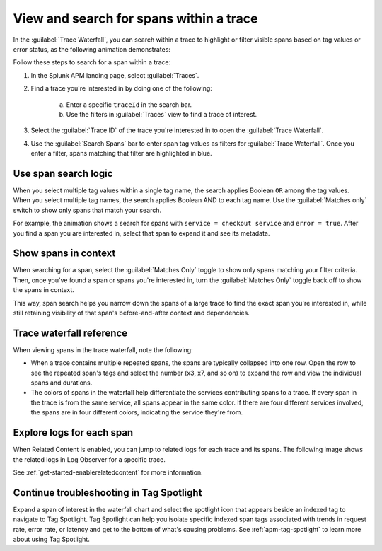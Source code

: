 
.. _span-search: 

******************************************
View and search for spans within a trace
******************************************

.. Metadata updated: 1/23/23

.. meta::
   :description: Learn how to search within a trace to highlight or filter visible spans based on tag values or error status.

In the :guilabel:`Trace Waterfall`, you can search within a trace to highlight or filter visible spans based on tag values or error status, as the following animation demonstrates: 

.. image:: /_images/apm/terms-concepts/span-search.gif
  :width: 100%
  :alt: This animation shows a span search in which the user searches for Service = checkoutservice, and then further refines the search to error=true. The user also demonstrates that using the Matches switch shows only the spans that match your search.

Follow these steps to search for a span within a trace: 

1. In the Splunk APM landing page, select :guilabel:`Traces`.
2. Find a trace you're interested in by doing one of the following:

    a. Enter a specific ``traceId`` in the search bar. 
    b. Use the filters in :guilabel:`Traces` view to find a trace of interest.

3. Select the :guilabel:`Trace ID` of the trace you're interested in to open the :guilabel:`Trace Waterfall`.  
4. Use the :guilabel:`Search Spans` bar to enter span tag values as filters for :guilabel:`Trace Waterfall`. Once you enter a filter, spans matching that filter are highlighted in blue. 

Use span search logic
-----------------------
When you select multiple tag values within a single tag name, the search applies Boolean ``OR`` among the tag values. When you select multiple tag names, the search applies Boolean AND to each tag name. Use the :guilabel:`Matches only` switch to show only spans that match your search. 

For example, the animation shows a search for spans with ``service = checkout service`` and ``error = true``. After you find a span you are interested in, select that span to expand it and see its metadata.

Show spans in context
-----------------------

When searching for a span, select the :guilabel:`Matches Only` toggle to show only spans matching your filter criteria. Then, once you've found a span or spans you're interested in, turn the :guilabel:`Matches Only` toggle back off to show the spans in context. 

This way, span search helps you narrow down the spans of a large trace to find the exact span you're interested in, while still retaining visibility of that span's before-and-after context and dependencies.

Trace waterfall reference
----------------------------

When viewing spans in the trace waterfall, note the following:

* When a trace contains multiple repeated spans, the spans are typically collapsed into one row. Open the row to see the repeated span's tags and select the number (x3, x7, and so on) to expand the row and view the individual spans and durations.
* The colors of spans in the waterfall help differentiate the services contributing spans to a trace. If every span in the trace is from the same service, all spans appear in the same color. If there are four different services involved, the spans are in four different colors, indicating the service they're from.

Explore logs for each span
------------------------------

When Related Content is enabled, you can jump to related logs for each trace and its spans. The following image shows the related logs in Log Observer for a specific trace.

.. image:: /_images/apm/terms-concepts/log-trace-related.png
  :width: 100%
  :alt: Related logs tile in the trace view.

See :ref:`get-started-enablerelatedcontent` for more information.

Continue troubleshooting in Tag Spotlight
---------------------------------------------

Expand a span of interest in the waterfall chart and select the spotlight icon that appears beside an indexed tag to navigate to Tag Spotlight. Tag Spotlight can help you isolate specific indexed span tags associated with trends in request rate, error rate, or latency and get to the bottom of what's causing problems. See :ref:`apm-tag-spotlight` to learn more about using Tag Spotlight. 

